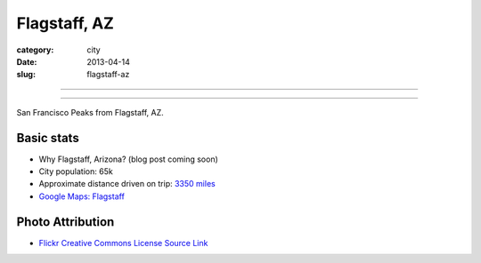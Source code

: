 Flagstaff, AZ
=============

:category: city
:date: 2013-04-14
:slug: flagstaff-az

----

.. image:: ../img/flagstaff-az.jpg
  :width: 640px
  :height: 480px
  :alt: San Francisco Peaks from Flagstaff, AZ

----

San Francisco Peaks from Flagstaff, AZ.

Basic stats
-----------
* Why Flagstaff, Arizona? (blog post coming soon)
* City population: 65k
* Approximate distance driven on trip: `3350 miles <http://goo.gl/maps/nvE5o>`_
* `Google Maps: Flagstaff <http://goo.gl/maps/MVU1I>`_

Photo Attribution
-----------------
* `Flickr Creative Commons License Source Link <http://www.flickr.com/photos/97964364@N00/2584016019/>`_
